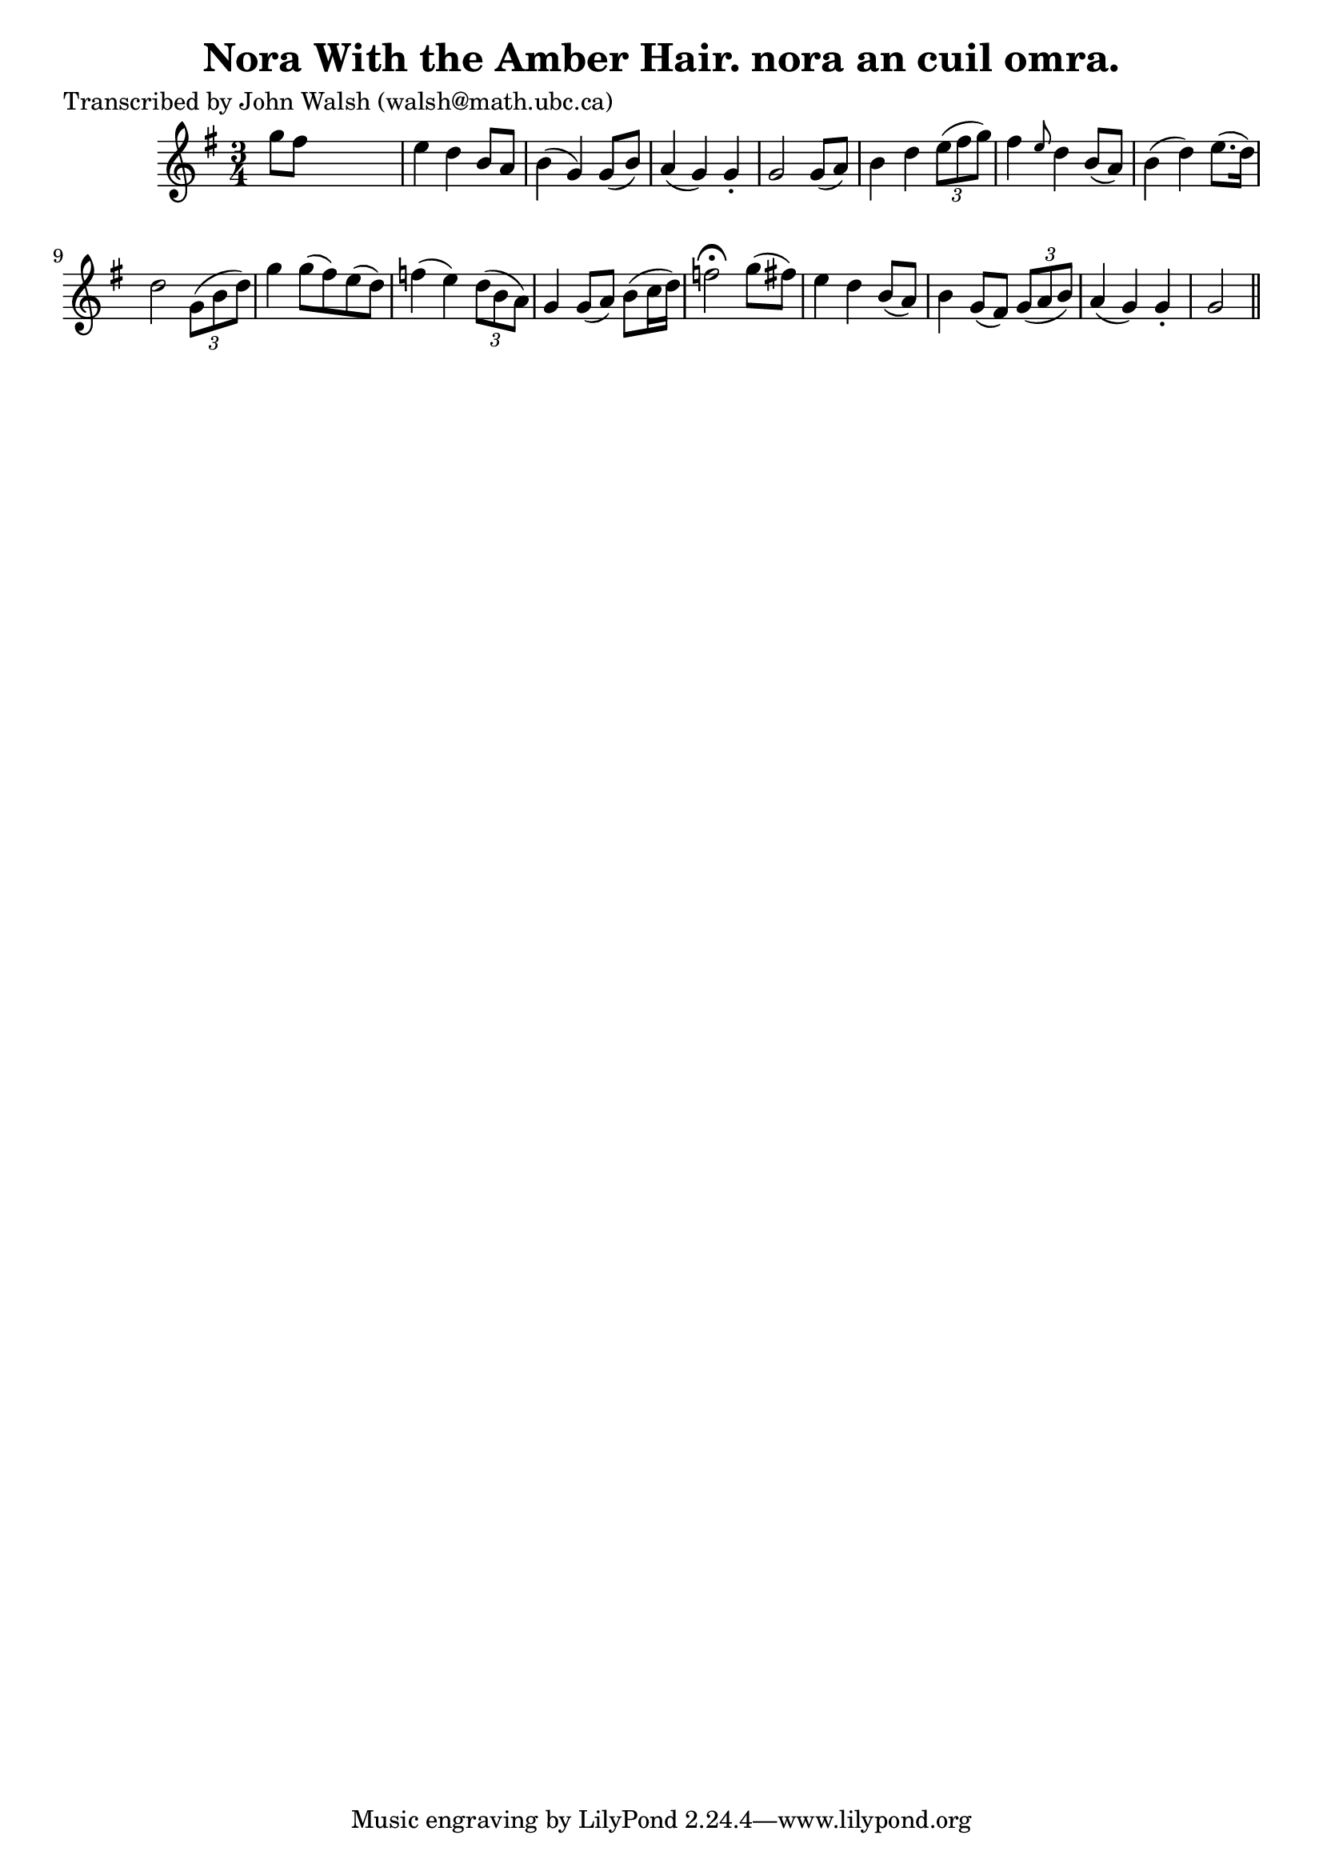 
\version "2.16.2"
% automatically converted by musicxml2ly from xml/0618_jw.xml

%% additional definitions required by the score:
\language "english"


\header {
    poet = "Transcribed by John Walsh (walsh@math.ubc.ca)"
    encoder = "abc2xml version 63"
    encodingdate = "2015-01-25"
    title = "Nora With the Amber Hair.
nora an cuil omra."
    }

\layout {
    \context { \Score
        autoBeaming = ##f
        }
    }
PartPOneVoiceOne =  \relative g'' {
    \key g \major \time 3/4 g8 [ fs8 ] s2 | % 2
    e4 d4 b8 [ a8 ] | % 3
    b4 ( g4 ) g8 ( [ b8 ) ] | % 4
    a4 ( g4 ) g4 -. | % 5
    g2 g8 ( [ a8 ) ] | % 6
    b4 d4 \times 2/3 {
        e8 ( [ fs8 g8 ) ] }
    | % 7
    fs4 \grace { e8 } d4 b8 ( [ a8 ) ] | % 8
    b4 ( d4 ) e8. ( [ d16 ) ] | % 9
    d2 \times 2/3 {
        g,8 ( [ b8 d8 ) ] }
    | \barNumberCheck #10
    g4 g8 ( [ fs8 ) e8 ( d8 ) ] | % 11
    f4 ( e4 ) \times 2/3 {
        d8 ( [ b8 a8 ) ] }
    | % 12
    g4 g8 ( [ a8 ) ] b8 ( [ c16 d16 ) ] | % 13
    f2 ^\fermata g8 ( [ fs8 ) ] | % 14
    e4 d4 b8 ( [ a8 ) ] | % 15
    b4 g8 ( [ fs8 ) ] \times 2/3 {
        g8 ( [ a8 b8 ) ] }
    | % 16
    a4 ( g4 ) g4 -. | % 17
    g2 \bar "||"
    }


% The score definition
\score {
    <<
        \new Staff <<
            \context Staff << 
                \context Voice = "PartPOneVoiceOne" { \PartPOneVoiceOne }
                >>
            >>
        
        >>
    \layout {}
    % To create MIDI output, uncomment the following line:
    %  \midi {}
    }

